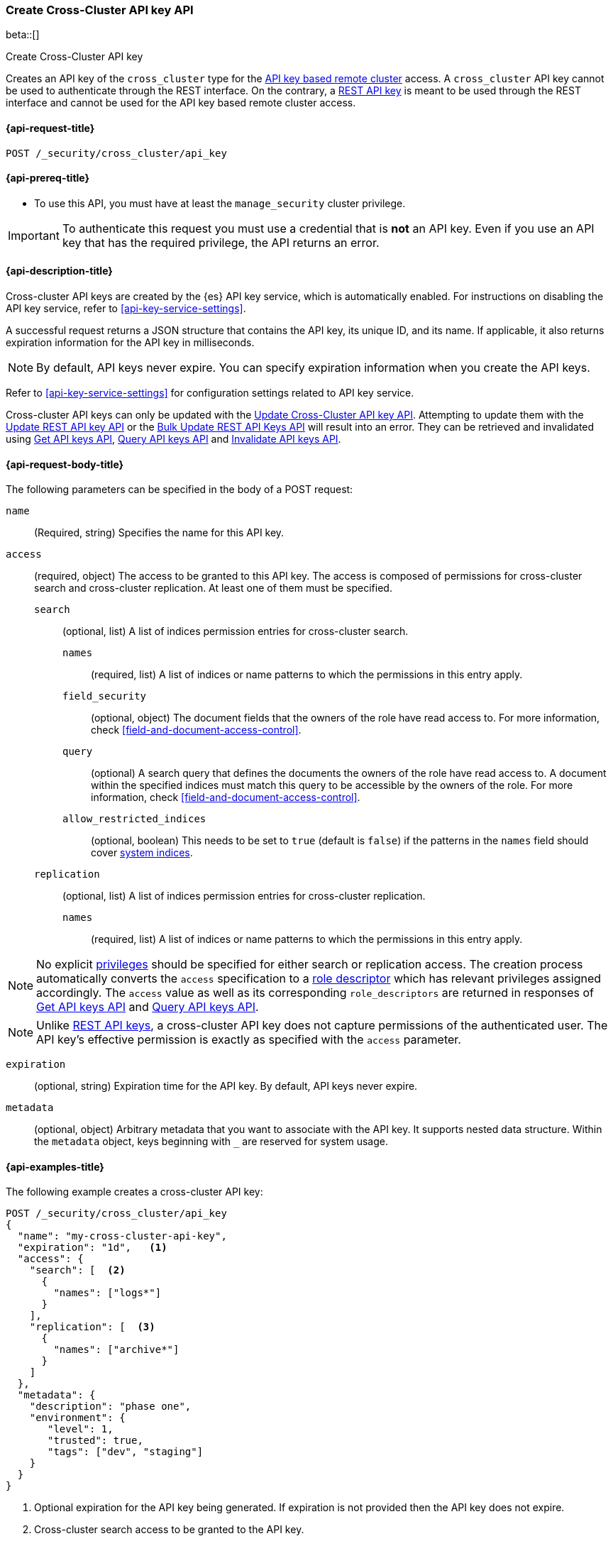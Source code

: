 [role="xpack"]
[[security-api-create-cross-cluster-api-key]]
=== Create Cross-Cluster API key API

beta::[]

++++
<titleabbrev>Create Cross-Cluster API key</titleabbrev>
++++

Creates an API key of the `cross_cluster` type for the <<remote-clusters-api-key,API key based remote cluster>> access.
A `cross_cluster` API key cannot be used to authenticate through the REST interface.
On the contrary, a <<security-api-create-api-key,REST API key>> is meant to be used through the REST interface
and cannot be used for the API key based remote cluster access.

[[security-api-create-cross-cluster-api-key-request]]
==== {api-request-title}

`POST /_security/cross_cluster/api_key`

[[security-api-create-cross-cluster-api-key-prereqs]]
==== {api-prereq-title}

* To use this API, you must have at least the `manage_security` cluster privilege.

IMPORTANT: To authenticate this request you must use a credential that is *not* an API key. Even if you use an API key that has the required privilege, the API returns an error.

[[security-api-create-cross-cluster-api-key-desc]]
==== {api-description-title}

Cross-cluster API keys are created by the {es} API key service, which is automatically enabled.
For instructions on disabling the API key service, refer to <<api-key-service-settings>>.

A successful request returns a JSON structure that contains the
API key, its unique ID, and its name. If applicable, it also returns expiration
information for the API key in milliseconds.

NOTE: By default, API keys never expire. You can specify expiration information
when you create the API keys.

Refer to <<api-key-service-settings>> for configuration settings related to API key
service.

Cross-cluster API keys can only be updated with the
<<security-api-update-cross-cluster-api-key,Update Cross-Cluster API key API>>.
Attempting to update them with the <<security-api-update-api-key,Update REST API key API>>
or the <<security-api-bulk-update-api-keys,Bulk Update REST API Keys API>> will result
into an error. They can be retrieved and invalidated using
<<security-api-get-api-key,Get API keys API>>, <<security-api-query-api-key,Query API keys API>>
and <<security-api-invalidate-api-key,Invalidate API keys API>>.


[[security-api-create-cross-cluster-api-key-request-body]]
==== {api-request-body-title}

The following parameters can be specified in the body of a POST request:

`name`::
(Required, string) Specifies the name for this API key.

[[cross-cluster-api-key-access]]
`access`::
(required, object) The access to be granted to this API key. The access is
composed of permissions for cross-cluster search and cross-cluster replication.
At least one of them must be specified.
`search`::: (optional, list) A list of indices permission entries for cross-cluster search.
`names`:::: (required, list) A list of indices or name patterns to which the
permissions in this entry apply.
`field_security`:::: (optional, object) The document fields that the owners of the role have
read access to. For more information, check <<field-and-document-access-control>>.
`query`:::: (optional) A search query that defines the documents the owners of the role have
read access to. A document within the specified indices must match this query to be accessible by the owners of the role. For more information, check
<<field-and-document-access-control>>.
`allow_restricted_indices`:::: (optional, boolean) This needs to be set to `true` (default
is `false`) if the patterns in the `names` field should cover <<system-indices,system indices>>.
`replication`::: (optional, list) A list of indices permission entries for cross-cluster replication.
`names`:::: (required, list) A list of indices or name patterns to which the
permissions in this entry apply.

NOTE: No explicit <<security-privileges,privileges>> should be specified for either search
or replication access. The creation process automatically converts the `access` specification
to a <<api-key-role-descriptors,role descriptor>> which has relevant privileges assigned accordingly.
The `access` value as well as its corresponding `role_descriptors` are returned in responses of
<<security-api-get-api-key,Get API keys API>> and <<security-api-query-api-key,Query API keys API>>.

NOTE: Unlike <<api-key-role-descriptors,REST API keys>>, a cross-cluster API key
does not capture permissions of the authenticated user. The API key's effective
permission is exactly as specified with the `access` parameter.

`expiration`::
(optional, string) Expiration time for the API key. By default, API keys never
expire.

`metadata`::
(optional, object) Arbitrary metadata that you want to associate with the API key.
It supports nested data structure.
Within the `metadata` object, keys beginning with `_` are reserved for
system usage.

[[security-api-create-cross-cluster-api-key-example]]
==== {api-examples-title}

The following example creates a cross-cluster API key:

[source,console]
----
POST /_security/cross_cluster/api_key
{
  "name": "my-cross-cluster-api-key",
  "expiration": "1d",   <1>
  "access": {
    "search": [  <2>
      {
        "names": ["logs*"]
      }
    ],
    "replication": [  <3>
      {
        "names": ["archive*"]
      }
    ]
  },
  "metadata": {
    "description": "phase one",
    "environment": {
       "level": 1,
       "trusted": true,
       "tags": ["dev", "staging"]
    }
  }
}
----
<1> Optional expiration for the API key being generated. If expiration is not
provided then the API key does not expire.
<2> Cross-cluster search access to be granted to the API key.
<3> Cross-cluster replication access to be granted to the API key.

A successful call returns a JSON structure that provides API key information.

[source,console-result]
----
{
  "id": "VuaCfGcBCdbkQm-e5aOx",        <1>
  "name": "my-cross-cluster-api-key",
  "expiration": 1544068612110,         <2>
  "api_key": "ui2lp2axTNmsyakw9tvNnw", <3>
  "encoded": "VnVhQ2ZHY0JDZGJrUW0tZTVhT3g6dWkybHAyYXhUTm1zeWFrdzl0dk5udw=="  <4>
}
----
// TESTRESPONSE[s/VuaCfGcBCdbkQm-e5aOx/$body.id/]
// TESTRESPONSE[s/1544068612110/$body.expiration/]
// TESTRESPONSE[s/ui2lp2axTNmsyakw9tvNnw/$body.api_key/]
// TESTRESPONSE[s/VnVhQ2ZHY0JDZGJrUW0tZTVhT3g6dWkybHAyYXhUTm1zeWFrdzl0dk5udw==/$body.encoded/]
<1> Unique `id` for this API key
<2> Optional expiration in milliseconds for this API key
<3> Generated API key secret
<4> API key credentials which is the Base64-encoding of the UTF-8
representation of the `id` and `api_key` joined by a colon (`:`)

The API key information can be retrieved with the <<security-api-get-api-key,Get API key API>>.

[source,console]
--------------------------------------------------
GET /_security/api_key?id=VuaCfGcBCdbkQm-e5aOx
--------------------------------------------------
// TEST[s/VuaCfGcBCdbkQm-e5aOx/$body.id/]
// TEST[continued]

A successful call returns a JSON structure that contains the information of the API key:

[source,js]
--------------------------------------------------
{
  "api_keys": [
    {
      "id": "VuaCfGcBCdbkQm-e5aOx", <1>
      "name": "my-cross-cluster-api-key", <2>
      "type": "cross_cluster", <3>
      "creation": 1548550550158,
      "expiration": 1548551550158,
      "invalidated": false,
      "username": "myuser",
      "realm": "native1",
      "metadata": {
        "description": "phase one",
          "environment": {
             "level": 1,
             "trusted": true,
             "tags": ["dev", "staging"]
          }
      },
      "role_descriptors": {  <4>
        "cross_cluster": {
          "cluster": [  <5>
              "cross_cluster_search", "cross_cluster_replication"
          ],
          "indices": [
            {  <6>
              "names": [
                "logs*"
              ],
              "privileges": [
                "read", "read_cross_cluster", "view_index_metadata"
              ],
              "allow_restricted_indices": false
            },
            {  <7>
              "names": [
                "archive*"
              ],
              "privileges": [
                "cross_cluster_replication", "cross_cluster_replication_internal"
              ],
              "allow_restricted_indices": false
            }
          ],
          "applications": [ ],
          "run_as": [ ],
          "metadata": { },
          "transient_metadata": {
            "enabled": true
          }
        }
      },
      "access": {  <8>
        "search": [
          {
            "names": [
              "logs*"
            ],
            "allow_restricted_indices": false
          }
        ],
        "replication": [
          {
            "names": [
              "archive*"
            ],
            "allow_restricted_indices": false
          }
        ]
      }
    }
  ]
}
--------------------------------------------------
// NOTCONSOLE
<1> ID for the API key
<2> Name of the API key
<3> Type of the API key
<4> The role descriptors generated for the cross-cluster API key. It always
contains exactly one role descriptor named `cross_cluster`.
A cross-cluster API key has no limited-by role descriptors.
<5> The cluster privileges necessary for the required cross-cluster access.
The value is `cross_cluster_search` if only cross-cluster search is required.
It is `cross_cluster_replication` if only cross-cluster replication is required.
Or both, if search and replication are required.
<6> The indices privileges corresponding to the required cross-cluster search access.
<7> The indices privileges corresponding to the required cross-cluster replication access.
<8> The `access` corresponds to the value specified at API key creation time.


To use the generated API key, configure it as the cluster credential as part of an API key based remote cluster configuration.
